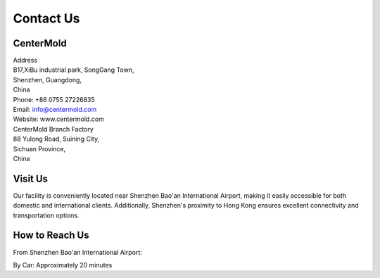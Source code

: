 .. mold documentation master file, created by
   sphinx-quickstart on Sat Jun 15 15:24:46 2024.
   You can adapt this file completely to your liking, but it should at least
   contain the root `toctree` directive.
=======================
Contact Us
=======================

CenterMold
------------
| Address
| B17,XiBu industrial park, SongGang Town,  
| Shenzhen, Guangdong, 
| China
| Phone: +86 0755 27226835  
| Email: info@centermold.com  
| Website: www.centermold.com  

| CenterMold Branch Factory
| 88 Yulong Road, Suining City, 
| Sichuan Province, 
| China

Visit Us
----------
Our facility is conveniently located near Shenzhen Bao'an International Airport, making it easily accessible for both domestic and international clients. Additionally, Shenzhen's proximity to Hong Kong ensures excellent connectivity and transportation options.

How to Reach Us  
---------------
From Shenzhen Bao'an International Airport:

By Car: 
Approximately 20 minutes

.. raw:: html

   <iframe src="https://www.google.com/maps/embed?pb=!1m18!1m12!1m3!1d14717.761672085962!2d113.82908424774722!3d22.749031269859703!2m3!1f0!2f0!3f0!3m2!1i1024!2i768!4f13.1!3m3!1m2!1s0x340396a39ef704ab%3A0xad1ac68877d58d90!2sTantou%2C%20Baoan%2C%20Shenzhen%2C%20Guangdong%20Province%2C%20China%2C%20518105!5e0!3m2!1sen!2ssg!4v1718853182308!5m2!1sen!2ssg" width="600" height="450" style="border:0;" allowfullscreen="" loading="lazy" referrerpolicy="no-referrer-when-downgrade"></iframe>